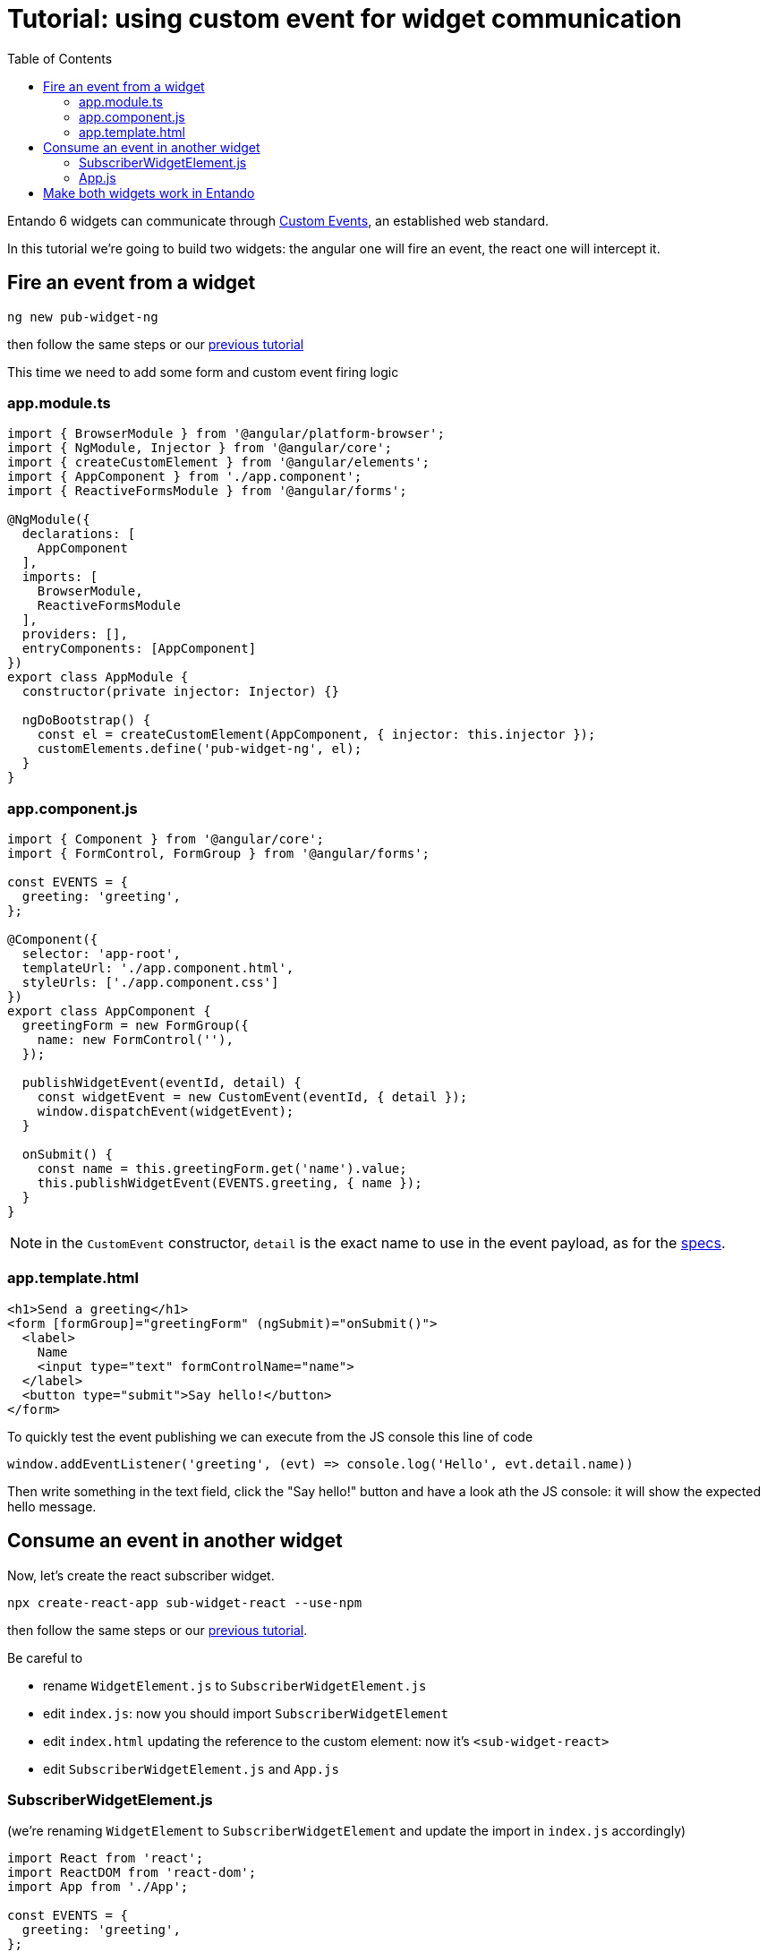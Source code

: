 = Tutorial: using custom event for widget communication
:toc:

Entando 6 widgets can communicate through https://developer.mozilla.org/en-US/docs/Web/API/CustomEvent[Custom Events], an established web standard.

In this tutorial we're going to build two widgets: the angular one will fire an event, the react one will intercept it.

== Fire an event from a widget

`ng new pub-widget-ng`

then follow the same steps or our link:create-angular-microfrontend-widget.adoc[previous tutorial] 

This time we need to add some form and custom event firing logic

=== app.module.ts

[source,js]
----
import { BrowserModule } from '@angular/platform-browser';
import { NgModule, Injector } from '@angular/core';
import { createCustomElement } from '@angular/elements';
import { AppComponent } from './app.component';
import { ReactiveFormsModule } from '@angular/forms';

@NgModule({
  declarations: [
    AppComponent
  ],
  imports: [
    BrowserModule,
    ReactiveFormsModule
  ],
  providers: [],
  entryComponents: [AppComponent]
})
export class AppModule {
  constructor(private injector: Injector) {}

  ngDoBootstrap() {
    const el = createCustomElement(AppComponent, { injector: this.injector });
    customElements.define('pub-widget-ng', el);
  }
}
----

=== app.component.js

[source,js]
----
import { Component } from '@angular/core';
import { FormControl, FormGroup } from '@angular/forms';

const EVENTS = {
  greeting: 'greeting',
};

@Component({
  selector: 'app-root',
  templateUrl: './app.component.html',
  styleUrls: ['./app.component.css']
})
export class AppComponent {
  greetingForm = new FormGroup({
    name: new FormControl(''),
  });

  publishWidgetEvent(eventId, detail) {
    const widgetEvent = new CustomEvent(eventId, { detail });
    window.dispatchEvent(widgetEvent);
  }

  onSubmit() {
    const name = this.greetingForm.get('name').value;
    this.publishWidgetEvent(EVENTS.greeting, { name });
  }
}
----

[NOTE]
====
in the `CustomEvent` constructor, `detail` is the exact name to use in the event payload, as for the https://dom.spec.whatwg.org/#interface-customevent[specs].
====

=== app.template.html

[source,html]
----
<h1>Send a greeting</h1>
<form [formGroup]="greetingForm" (ngSubmit)="onSubmit()">
  <label>
    Name
    <input type="text" formControlName="name">
  </label>
  <button type="submit">Say hello!</button>
</form>
----

To quickly test the event publishing we can execute from the JS console this line of code
[source,js]
----
window.addEventListener('greeting', (evt) => console.log('Hello', evt.detail.name))
----

Then write something in the text field, click the "Say hello!" button and have a look ath the JS console: it will show the expected hello message.

== Consume an event in another widget

Now, let's create the react subscriber widget.

`npx create-react-app sub-widget-react --use-npm`

then follow the same steps or our link:create-react-microfrontend-widget.adoc[previous tutorial].

Be careful to

* rename `WidgetElement.js` to `SubscriberWidgetElement.js`
* edit `index.js`: now you should import `SubscriberWidgetElement`
* edit `index.html` updating the reference to the custom element: now it's `<sub-widget-react>`
* edit `SubscriberWidgetElement.js` and `App.js`
 
=== SubscriberWidgetElement.js

(we're renaming `WidgetElement` to `SubscriberWidgetElement` and update the import in `index.js` accordingly)


[source,js]
----
import React from 'react';
import ReactDOM from 'react-dom';
import App from './App';

const EVENTS = {
  greeting: 'greeting',
};

class SubscriberWidgetElement extends HTMLElement {

  constructor() {
    super();
    this.name = null;
    this.subscribeToWidgetEvent(EVENTS.greeting, (evt) => this.onGreeting(evt.detail.name));
  }
  
  connectedCallback() {
    this.mountPoint = document.createElement('div');
    this.appendChild(this.mountPoint);
    this.render();
  }

  subscribeToWidgetEvent(eventType, eventHandler) {
    window.addEventListener(eventType, eventHandler);
  }

  onGreeting(name) {
    this.name = name;
    this.render();
  }

  render() {
    ReactDOM.render(<App name={this.name} />, this.mountPoint);
  }
}

customElements.define('sub-widget-react', SubscriberWidgetElement);

export default SubscriberWidgetElement;
----


=== App.js

[source,js]
----
import React from 'react';
import './App.css';

function App({ name }) {
  return name ? (<h2>Just got a greeting from {name}</h2>) 
    : (<h2>Waiting for a greeting...</h2>);
}

export default App;
----

To quickly test the event publishing we can execute from the JS console these lines of code
[source,js]
----
const widgetEvent = new CustomEvent('greeting', {
  detail: {
    name: 'Pippo'
  },
});
window.dispatchEvent(widgetEvent);
----

And then the widget will update the text.

== Make both widgets work in Entando

To properly test widgets in an entando instance, follow those steps (you can use the link:create-react-microfrontend-widget.adoc[basic microfrontend tutorial] as reference)

* build both widgets
* copy widget files
* create widgets from App Builder
* create a page model from App Builder
* create a page and assign the just created page model
* configure the page dragging both widget

If you need a simple page model, you can use this one

*JSON Configuration*
[source,json]
----
{
  "frames": [
    {
      "pos": 0,
      "descr": "Sample Frame",
      "mainFrame": false,
      "defaultWidget": null,
      "sketch": null
    },
    {
      "pos": 1,
      "descr": "Sample Frame Two",
      "mainFrame": false,
      "defaultWidget": null,
      "sketch": null
    }
  ]
}
----


*Template*
[source,html]
----
<#assign wp=JspTaglibs["/aps-core"]>
<!DOCTYPE HTML PUBLIC "-//W3C//DTD HTML 4.0 Transitional//EN">
<html>
<head>
	<title><@wp.currentPage param="title" /></title>
</head>
<body>
<h1><@wp.currentPage param="title" /></h1>
<div><@wp.show frame=0 /></div>
<div><@wp.show frame=1 /></div>
</body>
</html>
----

Now, go to the page you just created and you will find both widgets. Write something in the publisher widget input, press the button and the subscriber widget will update. Done!
